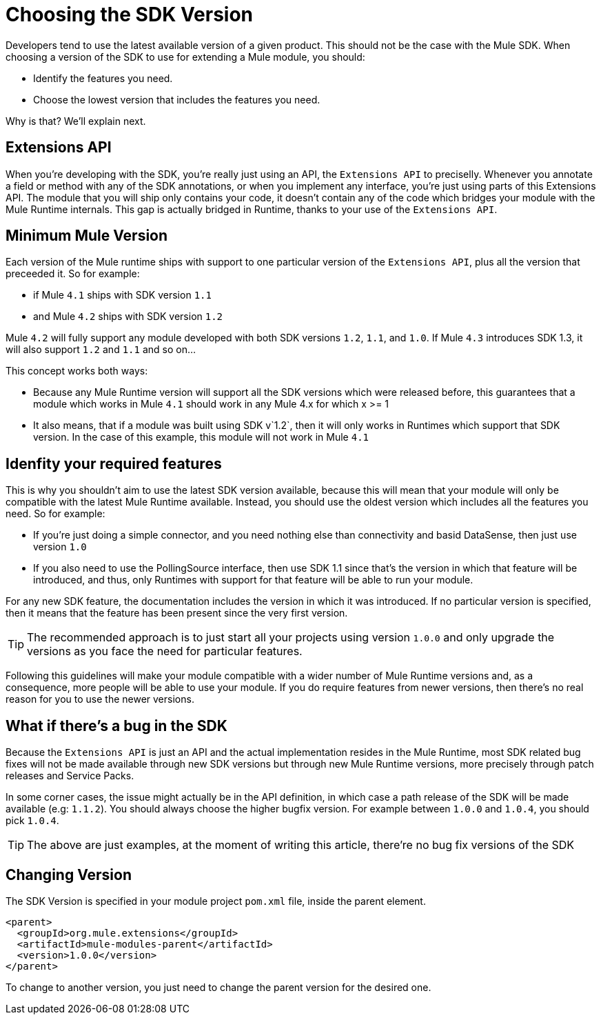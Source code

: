 = Choosing the SDK Version
:keywords: mule, sdk, create, new, project, getting, started, version

//TODO: IS THIS 1.1 ONLY, NOT 1.0

Developers tend to use the latest available version of a given product. This should not be the case with the Mule SDK. When choosing a version of the SDK to use for extending a Mule module, you should:

* Identify the features you need.
* Choose the lowest version that includes the features you need.

Why is that? We'll explain next.

== Extensions API

When you're developing with the SDK, you're really just using an API, the `Extensions API` to preciselly. Whenever you annotate a field or method with any of the SDK annotations, or when you implement any interface, you're just using parts of this Extensions API. The module that you will ship only contains your code, it doesn't contain any of the code which bridges your module with the Mule Runtime internals. This gap is actually bridged in Runtime, thanks to your use of the `Extensions API`.

== Minimum Mule Version

Each version of the Mule runtime ships with support to one particular version of the `Extensions API`, plus all the version that preceeded it. So for example:

* if Mule `4.1` ships with SDK version `1.1`
* and Mule `4.2` ships with SDK version `1.2`

Mule `4.2` will fully support any module developed with both SDK versions `1.2`, `1.1`, and `1.0`. If Mule `4.3` introduces SDK 1.3, it will also support `1.2` and `1.1` and so on...

This concept works both ways:

* Because any Mule Runtime version will support all the SDK versions which were released before, this guarantees that a module which works in Mule `4.1` should work in any Mule 4.x for which x >= 1
* It also means, that if a module was built using SDK v`1.2`, then it will only works in Runtimes which support that SDK version. In the case of this example, this module will not work in Mule `4.1`

== Idenfity your required features

This is why you shouldn't aim to use the latest SDK version available, because this will mean that your module will only be compatible with the latest Mule Runtime available. Instead, you should use the oldest version which includes all the features you need. So for example:

* If you're just doing a simple connector, and you need nothing else than connectivity and basid DataSense, then just use version `1.0`
* If you also need to use the PollingSource interface, then use SDK 1.1 since that's the version in which that feature will be introduced, and thus, only Runtimes with support for that feature will be able to run your module.


For any new SDK feature, the documentation includes the version in which it was introduced. If no particular version is specified, then it means that the feature has been present since the very first version.

[TIP]
The recommended approach is to just start all your projects using version `1.0.0` and only upgrade the versions as you face the need for particular features.

Following this guidelines will make your module compatible with a wider number of Mule Runtime versions and, as a consequence, more people will be able to use your
module. If you do require features from newer versions, then there's no real reason for you to use the newer versions.


== What if there's a bug in the SDK

Because the `Extensions API` is just an API and the actual implementation resides in the Mule Runtime, most SDK related bug fixes will not be made available through new SDK versions but through new Mule Runtime versions, more precisely through patch releases and Service Packs.

In some corner cases, the issue might actually be in the API definition, in which case a path release of the SDK will be made available (e.g: `1.1.2`). You should always choose the higher bugfix version. For example between `1.0.0` and `1.0.4`, you should pick `1.0.4`.

[TIP]
The above are just examples, at the moment of writing this article, there're no bug fix versions of the SDK

== Changing Version

The SDK Version is specified in your module project `pom.xml` file, inside the
parent element.

[source, xml, linenums]
----
<parent>
  <groupId>org.mule.extensions</groupId>
  <artifactId>mule-modules-parent</artifactId>
  <version>1.0.0</version>
</parent>
----

To change to another version, you just need to change the parent version for
the desired one.
